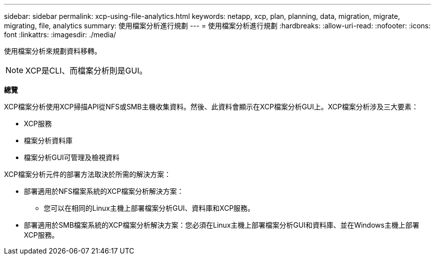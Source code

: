 ---
sidebar: sidebar 
permalink: xcp-using-file-analytics.html 
keywords: netapp, xcp, plan, planning, data, migration, migrate, migrating, file, analytics 
summary: 使用檔案分析進行規劃 
---
= 使用檔案分析進行規劃
:hardbreaks:
:allow-uri-read: 
:nofooter: 
:icons: font
:linkattrs: 
:imagesdir: ./media/


[role="lead"]
使用檔案分析來規劃資料移轉。


NOTE: XCP是CLI、而檔案分析則是GUI。

*總覽*

XCP檔案分析使用XCP掃描API從NFS或SMB主機收集資料。然後、此資料會顯示在XCP檔案分析GUI上。XCP檔案分析涉及三大要素：

* XCP服務
* 檔案分析資料庫
* 檔案分析GUI可管理及檢視資料


XCP檔案分析元件的部署方法取決於所需的解決方案：

* 部署適用於NFS檔案系統的XCP檔案分析解決方案：
+
** 您可以在相同的Linux主機上部署檔案分析GUI、資料庫和XCP服務。


* 部署適用於SMB檔案系統的XCP檔案分析解決方案：您必須在Linux主機上部署檔案分析GUI和資料庫、並在Windows主機上部署XCP服務。

